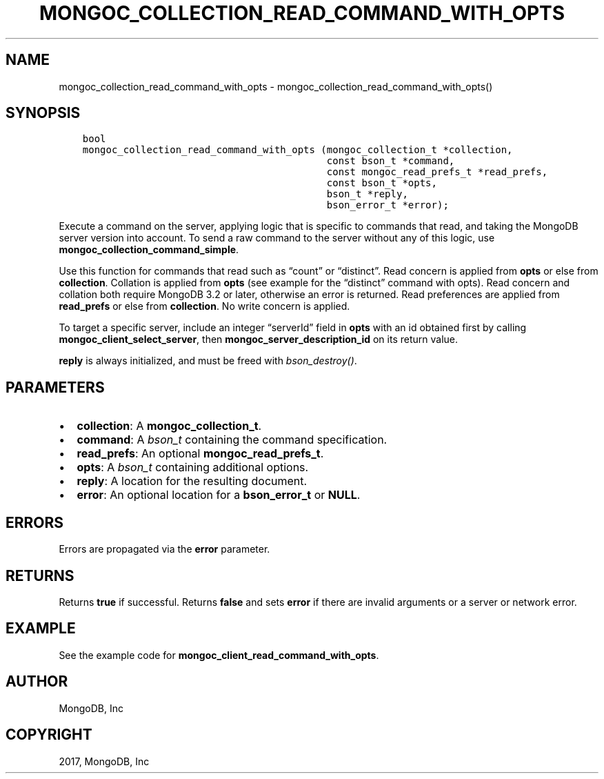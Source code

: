 .\" Man page generated from reStructuredText.
.
.TH "MONGOC_COLLECTION_READ_COMMAND_WITH_OPTS" "3" "Nov 16, 2017" "1.8.2" "MongoDB C Driver"
.SH NAME
mongoc_collection_read_command_with_opts \- mongoc_collection_read_command_with_opts()
.
.nr rst2man-indent-level 0
.
.de1 rstReportMargin
\\$1 \\n[an-margin]
level \\n[rst2man-indent-level]
level margin: \\n[rst2man-indent\\n[rst2man-indent-level]]
-
\\n[rst2man-indent0]
\\n[rst2man-indent1]
\\n[rst2man-indent2]
..
.de1 INDENT
.\" .rstReportMargin pre:
. RS \\$1
. nr rst2man-indent\\n[rst2man-indent-level] \\n[an-margin]
. nr rst2man-indent-level +1
.\" .rstReportMargin post:
..
.de UNINDENT
. RE
.\" indent \\n[an-margin]
.\" old: \\n[rst2man-indent\\n[rst2man-indent-level]]
.nr rst2man-indent-level -1
.\" new: \\n[rst2man-indent\\n[rst2man-indent-level]]
.in \\n[rst2man-indent\\n[rst2man-indent-level]]u
..
.SH SYNOPSIS
.INDENT 0.0
.INDENT 3.5
.sp
.nf
.ft C
bool
mongoc_collection_read_command_with_opts (mongoc_collection_t *collection,
                                          const bson_t *command,
                                          const mongoc_read_prefs_t *read_prefs,
                                          const bson_t *opts,
                                          bson_t *reply,
                                          bson_error_t *error);
.ft P
.fi
.UNINDENT
.UNINDENT
.sp
Execute a command on the server, applying logic that is specific to commands that read, and taking the MongoDB server version into account. To send a raw command to the server without any of this logic, use \fBmongoc_collection_command_simple\fP\&.
.sp
Use this function for commands that read such as “count” or “distinct”. Read concern is applied from \fBopts\fP or else from \fBcollection\fP\&. Collation is applied from \fBopts\fP (see example for the “distinct” command with opts). Read concern and collation both require MongoDB 3.2 or later, otherwise an error is returned. Read preferences are applied from \fBread_prefs\fP or else from \fBcollection\fP\&. No write concern is applied.
.sp
To target a specific server, include an integer “serverId” field in \fBopts\fP with an id obtained first by calling \fBmongoc_client_select_server\fP, then \fBmongoc_server_description_id\fP on its return value.
.sp
\fBreply\fP is always initialized, and must be freed with \fI\%bson_destroy()\fP\&.
.SH PARAMETERS
.INDENT 0.0
.IP \(bu 2
\fBcollection\fP: A \fBmongoc_collection_t\fP\&.
.IP \(bu 2
\fBcommand\fP: A \fI\%bson_t\fP containing the command specification.
.IP \(bu 2
\fBread_prefs\fP: An optional \fBmongoc_read_prefs_t\fP\&.
.IP \(bu 2
\fBopts\fP: A \fI\%bson_t\fP containing additional options.
.IP \(bu 2
\fBreply\fP: A location for the resulting document.
.IP \(bu 2
\fBerror\fP: An optional location for a \fBbson_error_t\fP or \fBNULL\fP\&.
.UNINDENT
.SH ERRORS
.sp
Errors are propagated via the \fBerror\fP parameter.
.SH RETURNS
.sp
Returns \fBtrue\fP if successful. Returns \fBfalse\fP and sets \fBerror\fP if there are invalid arguments or a server or network error.
.SH EXAMPLE
.sp
See the example code for \fBmongoc_client_read_command_with_opts\fP\&.
.SH AUTHOR
MongoDB, Inc
.SH COPYRIGHT
2017, MongoDB, Inc
.\" Generated by docutils manpage writer.
.
